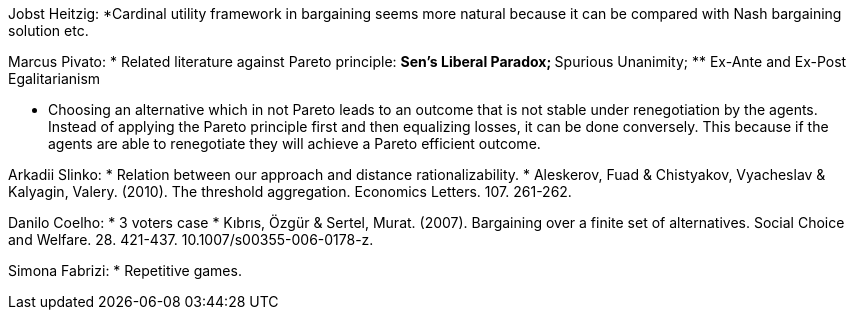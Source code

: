 Jobst Heitzig:
*Cardinal utility framework in bargaining seems more natural because it can be compared with Nash bargaining solution etc.

Marcus Pivato:
* Related literature against Pareto principle:
** Sen's Liberal Paradox;
** Spurious Unanimity;
** Ex-Ante and Ex-Post Egalitarianism

* Choosing an alternative which in not Pareto leads to an outcome that is not stable under renegotiation by the agents. Instead of applying the Pareto principle first and then equalizing losses, it can be done conversely. This because if the agents are able to renegotiate they will achieve a Pareto efficient outcome.

Arkadii Slinko: 
* Relation between our approach and distance rationalizability.
* Aleskerov, Fuad & Chistyakov, Vyacheslav & Kalyagin, Valery. (2010). The threshold aggregation. Economics Letters. 107. 261-262. 

Danilo Coelho:
* 3 voters case 
* Kıbrıs, Özgür & Sertel, Murat. (2007). Bargaining over a finite set of alternatives. Social Choice and Welfare. 28. 421-437. 10.1007/s00355-006-0178-z. 

Simona Fabrizi:
* Repetitive games.
